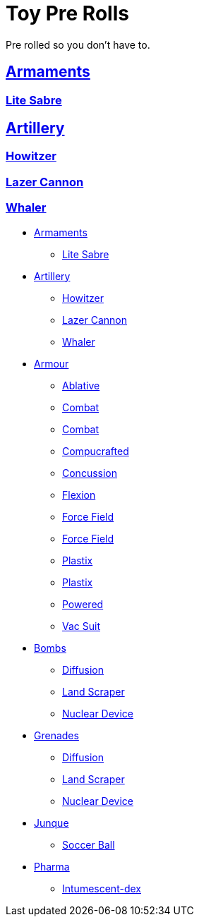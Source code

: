 = Toy Pre Rolls

Pre rolled so you don't have to. 


== xref:pre_rolls:toy_armaments_.adoc[Armaments]
=== xref:pre_rolls:toy_armaments_lite_shimmering.adoc[Lite Sabre, window=_blank]

== xref:pre_rolls:toy_artillery_.adoc[Artillery]
=== xref:pre_rolls:toy_artillery_howitzer_1990_0801_1442_0042.adoc[Howitzer]
=== xref:pre_rolls:toy_artillery_howglitzer_1990_0801_1442_0042.adoc[Lazer Cannon]
=== xref:pre_rolls:toy_artillery_whaler_1990_0801_1442_0042.adoc[Whaler]






* xref:pre_rolls:toy_armaments_.adoc[Armaments]
** xref:pre_rolls:toy_armaments_lite_shimmering.adoc[Lite Sabre, window=_blank]

* xref:pre_rolls:toy_artillery_.adoc[Artillery]
** xref:pre_rolls:toy_artillery_howitzer_1990_0801_1442_0042.adoc[Howitzer]
** xref:pre_rolls:toy_artillery_howglitzer_1990_0801_1442_0042.adoc[Lazer Cannon]
** xref:pre_rolls:toy_artillery_whaler_1990_0801_1442_0042.adoc[Whaler]

* xref:pre_rolls:toy_armour_.adoc[Armour]
** xref:pre_rolls:toy_armour_ablative_1990_0729_1442_0042.adoc[Ablative,window=_blank]
** xref:pre_rolls:toy_armour_combat_02_1990_0830_1442_0042.adoc[Combat,window=_blank]
** xref:pre_rolls:toy_armour_combat_10_1990_0830_1442_0042.adoc[Combat,window=_blank]
** xref:pre_rolls:toy_armour_compucrafted_plate_1990_0829_1442_0042.adoc[Compucrafted, window=_blank]
** xref:pre_rolls:toy_armour_concussion_1990_0829_1442_0042.adoc[Concussion, window=_blank]
** xref:pre_rolls:toy_armour_flexion_1990_0830_1442_0042.adoc[Flexion, window=_blank]
** xref:pre_rolls:toy_armour_force_field_1990_0830_1442_0042.adoc[Force Field,window=_blank]
** xref:pre_rolls:toy_armour_force_field_2_1990_0729_1442_0042.adoc[Force Field,window=_blank]
** xref:pre_rolls:toy_armour_plastix_10_1990_0830_1442_0042.adoc[Plastix,window=_blank]
** xref:pre_rolls:toy_armour_plastix_19_1990_0830_1442_0042.adoc[Plastix,window=_blank]
** xref:pre_rolls:toy_armour_powered_1990_0829_1442_0042.adoc[Powered,window=_blank]
** xref:pre_rolls:toy_armour_vac_suit_1990_0729_1442_0042.adoc[Vac Suit,window=_blank]

* xref:pre_rolls:toy_bombs_.adoc[Bombs]
** xref:pre_rolls:toy_bombs_diffusion_1990_0802_1442_042.adoc[Diffusion, window=_blank]
** xref:pre_rolls:toy_bombs_lazer_bomb_1990_0802_1442_042.adoc[Land Scraper, window=_blank]
** xref:pre_rolls:toy_bombs_nuclear_device_1990_0802_1442_042.adoc[Nuclear Device, window=_blank]

* xref:pre_rolls:toy_grenades_.adoc[Grenades]
** xref:pre_rolls:toy_bombs_diffusion_1990_0802_1442_042.adoc[Diffusion, window=_blank]
** xref:pre_rolls:toy_bombs_lazer_bomb_1990_0802_1442_042.adoc[Land Scraper, window=_blank]
** xref:pre_rolls:toy_bombs_nuclear_device_1990_0802_1442_042.adoc[Nuclear Device, window=_blank]

* xref:pre_rolls:toy_junque_.adoc[Junque]
** xref:pre_rolls:toy_junque_ball.adoc[Soccer Ball, window=_blank]

* xref:pre_rolls:toy_pharma_.adoc[Pharma]
** xref:pre_rolls:toy_pharma_intum_dex_1990_0802_1442_042.adoc[Intumescent-dex , window=_blank]



